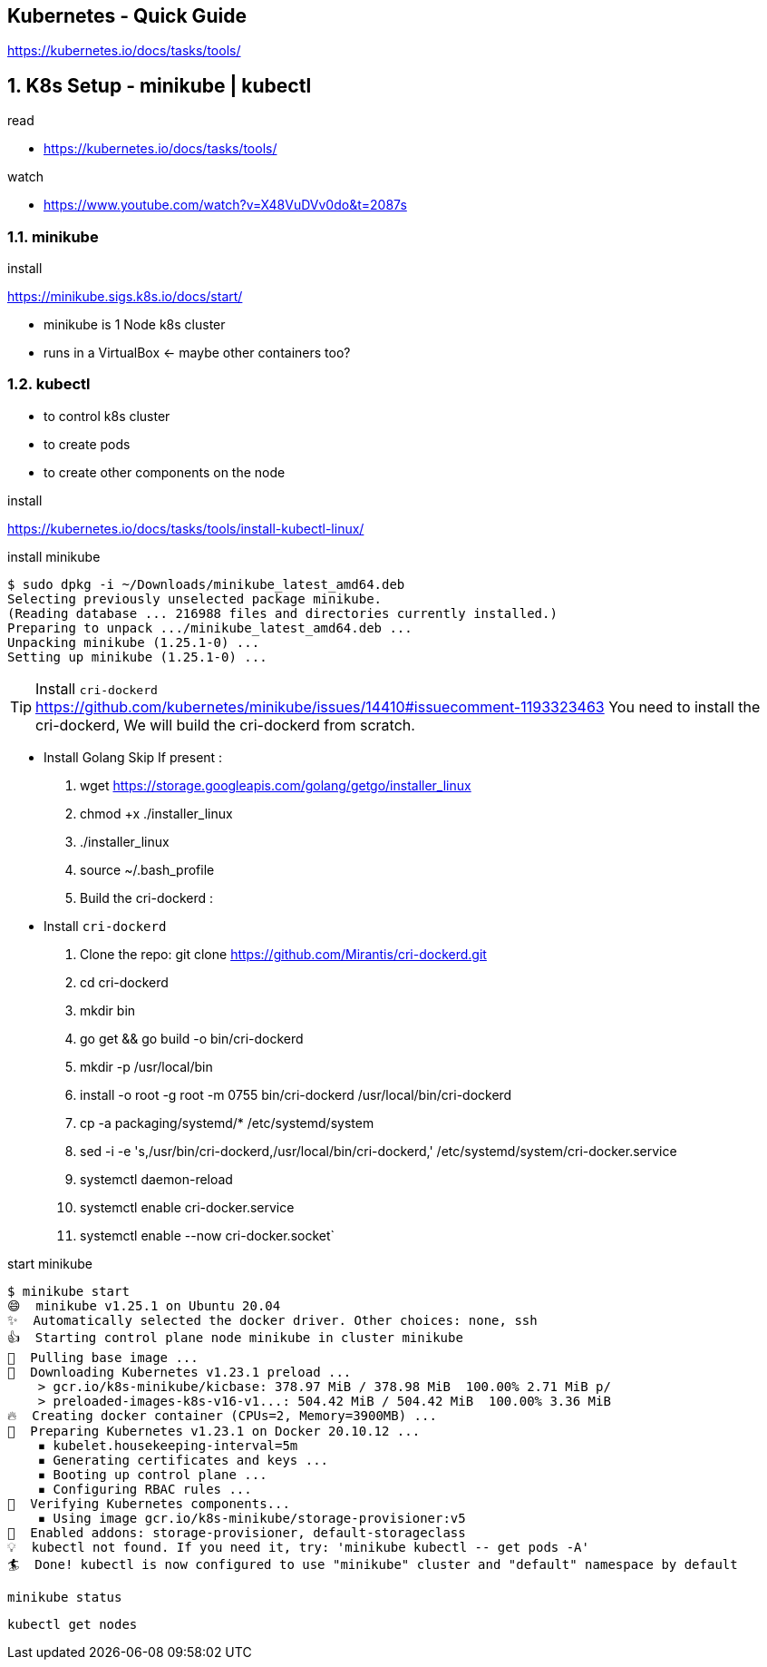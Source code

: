 == Kubernetes - Quick Guide
:toc:
:toclevels: 3
:sectnums: 3
:sectnumlevels: 3
:icons: font

https://kubernetes.io/docs/tasks/tools/

== K8s Setup - minikube | kubectl

.read
- https://kubernetes.io/docs/tasks/tools/

.watch
- https://www.youtube.com/watch?v=X48VuDVv0do&t=2087s

=== minikube

.install
https://minikube.sigs.k8s.io/docs/start/


- minikube is 1 Node k8s cluster
- runs in a VirtualBox <- maybe other containers too?

=== kubectl

- to control k8s cluster
- to create pods
- to create other components on the node

.install
https://kubernetes.io/docs/tasks/tools/install-kubectl-linux/


.install minikube
----
$ sudo dpkg -i ~/Downloads/minikube_latest_amd64.deb
Selecting previously unselected package minikube.
(Reading database ... 216988 files and directories currently installed.)
Preparing to unpack .../minikube_latest_amd64.deb ...
Unpacking minikube (1.25.1-0) ...
Setting up minikube (1.25.1-0) ...
----

.Install `cri-dockerd`
TIP: https://github.com/kubernetes/minikube/issues/14410#issuecomment-1193323463
You need to install the cri-dockerd,
We will build the cri-dockerd from scratch.

* Install Golang Skip If present :

. wget https://storage.googleapis.com/golang/getgo/installer_linux
. chmod +x ./installer_linux
. ./installer_linux
. source ~/.bash_profile
. Build the cri-dockerd :

* Install `cri-dockerd`
. Clone the repo: git clone https://github.com/Mirantis/cri-dockerd.git
. cd cri-dockerd
. mkdir bin
. go get && go build -o bin/cri-dockerd
. mkdir -p /usr/local/bin
. install -o root -g root -m 0755 bin/cri-dockerd /usr/local/bin/cri-dockerd
. cp -a packaging/systemd/* /etc/systemd/system
. sed -i -e 's,/usr/bin/cri-dockerd,/usr/local/bin/cri-dockerd,' /etc/systemd/system/cri-docker.service

. systemctl daemon-reload
. systemctl enable cri-docker.service
. systemctl enable --now cri-docker.socket`


.start minikube
----
$ minikube start
😄  minikube v1.25.1 on Ubuntu 20.04
✨  Automatically selected the docker driver. Other choices: none, ssh
👍  Starting control plane node minikube in cluster minikube
🚜  Pulling base image ...
💾  Downloading Kubernetes v1.23.1 preload ...
    > gcr.io/k8s-minikube/kicbase: 378.97 MiB / 378.98 MiB  100.00% 2.71 MiB p/
    > preloaded-images-k8s-v16-v1...: 504.42 MiB / 504.42 MiB  100.00% 3.36 MiB
🔥  Creating docker container (CPUs=2, Memory=3900MB) ...
🐳  Preparing Kubernetes v1.23.1 on Docker 20.10.12 ...
    ▪ kubelet.housekeeping-interval=5m
    ▪ Generating certificates and keys ...
    ▪ Booting up control plane ...
    ▪ Configuring RBAC rules ...
🔎  Verifying Kubernetes components...
    ▪ Using image gcr.io/k8s-minikube/storage-provisioner:v5
🌟  Enabled addons: storage-provisioner, default-storageclass
💡  kubectl not found. If you need it, try: 'minikube kubectl -- get pods -A'
🏄  Done! kubectl is now configured to use "minikube" cluster and "default" namespace by default
----

 minikube status

 kubectl get nodes